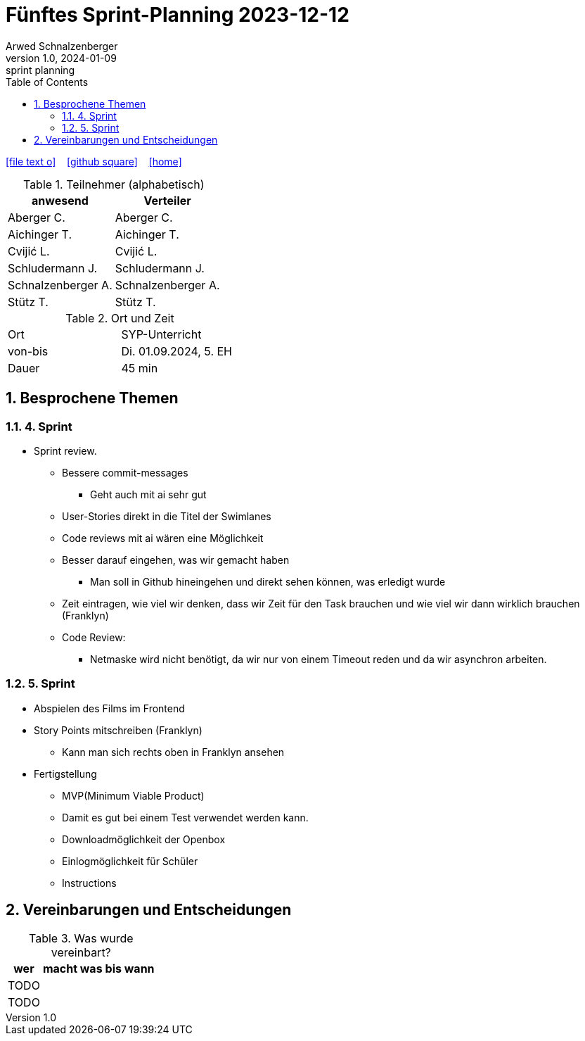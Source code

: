 = Fünftes Sprint-Planning 2023-12-12
Arwed Schnalzenberger
1.0, 2024-01-09: sprint planning
ifndef::imagesdir[:imagesdir: images]
:icons: font
:sectnums:    // Nummerierung der Überschriften / section numbering
:toc: left

//Need this blank line after ifdef, don't know why...
ifdef::backend-html5[]

// https://fontawesome.com/v4.7.0/icons/
icon:file-text-o[link=https://raw.githubusercontent.com/htl-leonding-college/asciidoctor-docker-template/master/asciidocs/{docname}.adoc] ‏ ‏ ‎
icon:github-square[link=https://github.com/htl-leonding-college/asciidoctor-docker-template] ‏ ‏ ‎
icon:home[link=https://htl-leonding.github.io/]
endif::backend-html5[]

.Teilnehmer (alphabetisch)
|===
|anwesend |Verteiler

|Aberger C.
|Aberger C.

|Aichinger T.
|Aichinger T.

|Cvijić L.
|Cvijić L.

|Schludermann J.
|Schludermann J.

|Schnalzenberger A.
|Schnalzenberger A.

|Stütz T.
|Stütz T.
|===

.Ort und Zeit
[cols=2*]
|===
|Ort
|SYP-Unterricht

|von-bis
|Di. 01.09.2024, 5. EH

|Dauer
| 45 min
|===

== Besprochene Themen

=== 4. Sprint

* Sprint review.
** Bessere commit-messages
*** Geht auch mit ai sehr gut
** User-Stories direkt in die Titel der Swimlanes
** Code reviews mit ai wären eine Möglichkeit
** Besser darauf eingehen, was wir gemacht haben
*** Man soll in Github hineingehen und direkt sehen können, was erledigt wurde
** Zeit eintragen, wie viel wir denken, dass wir Zeit für den Task brauchen und wie viel wir dann wirklich brauchen (Franklyn)

** Code Review:
*** Netmaske wird nicht benötigt, da wir nur von einem Timeout reden und da wir asynchron arbeiten.

=== 5. Sprint

* Abspielen des Films im Frontend
* Story Points mitschreiben (Franklyn)
** Kann man sich rechts oben in Franklyn ansehen
* Fertigstellung
** MVP(Minimum Viable Product)
** Damit es gut bei einem Test verwendet werden kann.
** Downloadmöglichkeit der Openbox
** Einlogmöglichkeit für Schüler
** Instructions

== Vereinbarungen und Entscheidungen

.Was wurde vereinbart?
[%autowidth]
|===
|wer |macht was |bis wann

|TODO
|
|

|TODO
|
|

|===
